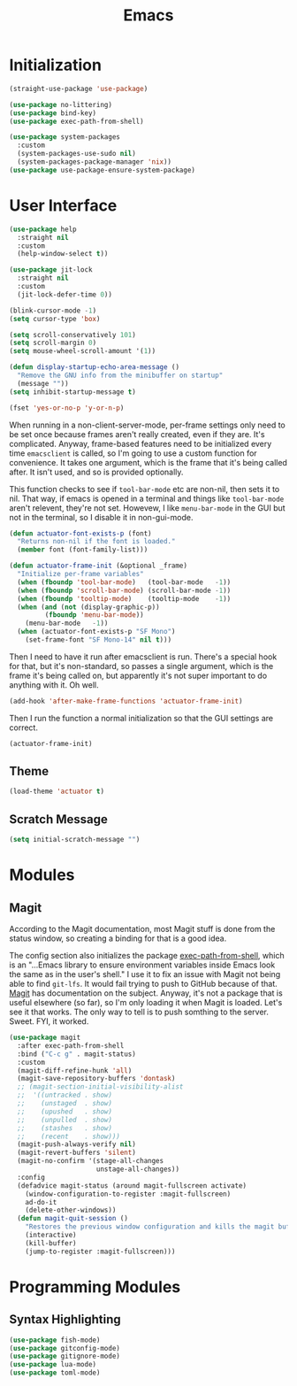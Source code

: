 #+title: Emacs
#+property: header-args :results output silent :comments link

* Initialization

#+begin_src emacs-lisp
  (straight-use-package 'use-package)
#+end_src

#+begin_src emacs-lisp
  (use-package no-littering)
  (use-package bind-key)
  (use-package exec-path-from-shell)
#+end_src

#+begin_src emacs-lisp
  (use-package system-packages
    :custom
    (system-packages-use-sudo nil)
    (system-packages-package-manager 'nix))
  (use-package use-package-ensure-system-package)
#+end_src

* User Interface

#+begin_src emacs-lisp
  (use-package help
    :straight nil
    :custom
    (help-window-select t))
#+end_src

#+begin_src emacs-lisp
  (use-package jit-lock
    :straight nil
    :custom
    (jit-lock-defer-time 0))
#+end_src

#+begin_src emacs-lisp
  (blink-cursor-mode -1)
  (setq cursor-type 'box)
#+end_src

#+begin_src emacs-lisp
  (setq scroll-conservatively 101)
  (setq scroll-margin 0)
  (setq mouse-wheel-scroll-amount '(1))
#+end_src

#+begin_src emacs-lisp
  (defun display-startup-echo-area-message ()
    "Remove the GNU info from the minibuffer on startup"
    (message ""))
  (setq inhibit-startup-message t)
#+end_src

#+begin_src emacs-lisp
  (fset 'yes-or-no-p 'y-or-n-p)
#+end_src

When running in a non-client-server-mode, per-frame settings only need to be set once because frames aren't really created, even if they are. It's complicated. Anyway, frame-based features need to be initialized every time ~emacsclient~ is called, so I'm going to use a custom function for convenience. It takes one argument, which is the frame that it's being called after. It isn't used, and so is provided optionally.

This function checks to see if ~tool-bar-mode~ etc are non-nil, then sets it to nil. That way, if emacs is opened in a terminal and things like ~tool-bar-mode~ aren't relevent, they're not set. Howevew, I like ~menu-bar-mode~ in the GUI but not in the terminal, so I disable it in non-gui-mode.

#+begin_src emacs-lisp
  (defun actuator-font-exists-p (font)
    "Returns non-nil if the font is loaded."
    (member font (font-family-list)))
#+end_src

#+begin_src emacs-lisp
  (defun actuator-frame-init (&optional _frame)
    "Initialize per-frame variables"
    (when (fboundp 'tool-bar-mode)   (tool-bar-mode   -1))
    (when (fboundp 'scroll-bar-mode) (scroll-bar-mode -1))
    (when (fboundp 'tooltip-mode)    (tooltip-mode    -1))
    (when (and (not (display-graphic-p))
	       (fboundp 'menu-bar-mode))
      (menu-bar-mode   -1))
    (when (actuator-font-exists-p "SF Mono")
      (set-frame-font "SF Mono-14" nil t)))
#+end_src

Then I need to have it run after emacsclient is run. There's a special hook for that, but it's non-standard, so passes a single argument, which is the frame it's being called on, but apparently it's not super important to do anything with it. Oh well.

#+begin_src emacs-lisp
  (add-hook 'after-make-frame-functions 'actuator-frame-init)
#+end_src

Then I run the function a normal initialization so that the GUI settings are correct.

#+begin_src emacs-lisp
  (actuator-frame-init)
#+end_src

** Theme
#+begin_src emacs-lisp
  (load-theme 'actuator t)
#+end_src


** Scratch Message
#+begin_src emacs-lisp
  (setq initial-scratch-message "")
#+end_src

* Modules
** Magit
   :PROPERTIES:
   :ID:       1539207a-2931-4f38-aa1c-b1464abd9cae
   :END:
 According to the Magit documentation, most Magit stuff is done from the status window, so creating a binding for that is a good idea.

 The config section also initializes the package [[https://github.com/purcell/exec-path-from-shell][exec-path-from-shell]], which is an "...Emacs library to ensure environment variables inside Emacs look the same as in the user's shell." I use it to fix an issue with Magit not being able to find ~git-lfs~. It would fail trying to push to GitHub because of that. [[https://magit.vc/manual/magit/I-am-using-OS-X-and-SOMETHING-works-in-shell-but-not-in-Magit.html#I-am-using-OS-X-and-SOMETHING-works-in-shell-but-not-in-Magit][Magit]] has documentation on the subject. Anyway, it's not a package that is useful elsewhere (so far), so I'm only loading it when Magit is loaded. Let's see it that works. The only way to tell is to push somthing to the server. Sweet. FYI, it worked.

 #+begin_src emacs-lisp
   (use-package magit
     :after exec-path-from-shell
     :bind ("C-c g" . magit-status)
     :custom
     (magit-diff-refine-hunk 'all)
     (magit-save-repository-buffers 'dontask)
     ;; (magit-section-initial-visibility-alist
     ;;  '((untracked . show)
     ;;    (unstaged  . show)
     ;;    (upushed   . show)
     ;;    (unpulled  . show)
     ;;    (stashes   . show)
     ;;    (recent    . show)))
     (magit-push-always-verify nil)
     (magit-revert-buffers 'silent)
     (magit-no-confirm '(stage-all-changes
                         unstage-all-changes))
     :config
     (defadvice magit-status (around magit-fullscreen activate)
       (window-configuration-to-register :magit-fullscreen)
       ad-do-it
       (delete-other-windows))
     (defun magit-quit-session ()
       "Restores the previous window configuration and kills the magit buffer"
       (interactive)
       (kill-buffer)
       (jump-to-register :magit-fullscreen)))
 #+end_src

* Programming Modules
** Syntax Highlighting
#+begin_src emacs-lisp
  (use-package fish-mode)
  (use-package gitconfig-mode)
  (use-package gitignore-mode)
  (use-package lua-mode)
  (use-package toml-mode)
#+end_src


